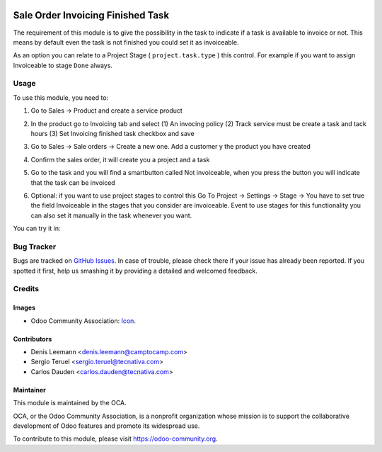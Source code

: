 .. image:: https://img.shields.io/badge/licence-AGPL--3-blue.svg
   :target: http://www.gnu.org/licenses/agpl-3.0-standalone.html
   :alt: License: AGPL-3

==================================
Sale Order Invoicing Finished Task
==================================

The requirement of this module is to give the possibility in the task to
indicate if a task is available to invoice or not. This means by default even
the task is not finished you could set it as invoiceable.

As an option you can relate to a Project Stage ( ``project.task.type`` ) this
control. For example if you want to assign Invoiceable to stage ``Done`` always.

Usage
=====

To use this module, you need to:

1. Go to Sales -> Product and create a service product

2. In the product go to Invoicing tab and select (1) An invocing policy (2)
   Track service must be create a task and tack hours (3) Set Invoicing
   finished task checkbox and save


   .. image:: static/description/product_view_invoicefinishedtask.png


3. Go to Sales -> Sale orders -> Create a new one. Add a customer y the product
   you have created
4. Confirm the sales order, it will create you a project and a task
5. Go to the task and you will find a smartbutton called Not invoiceable, when
   you press the button you will indicate that the task can be invoiced

   .. image:: static/description/task_view_invoicefinishedtask.png

6. Optional: if you want to use project stages to control this Go To
   Project -> Settings -> Stage -> You have to set true the field Invoiceable
   in the stages that you consider are invoiceable. Event to use stages for
   this functionality you can also set it manually in the task whenever you
   want.

You can try it in:

.. image:: https://odoo-community.org/website/image/ir.attachment/5784_f2813bd/datas
   :alt: Try me on Runbot
   :target: https://runbot.odoo-community.org/runbot/167/10.0

Bug Tracker
===========

Bugs are tracked on `GitHub Issues
<https://github.com/OCA/167/issues>`_. In case of trouble, please
check there if your issue has already been reported. If you spotted it first,
help us smashing it by providing a detailed and welcomed feedback.

Credits
=======

Images
------

* Odoo Community Association: `Icon <https://github.com/OCA/maintainer-tools/
  blob/master/template/module/static/description/icon.svg>`_.


Contributors
------------

* Denis Leemann <denis.leemann@camptocamp.com>
* Sergio Teruel <sergio.teruel@tecnativa.com>
* Carlos Dauden <carlos.dauden@tecnativa.com>

Maintainer
----------

.. image:: https://odoo-community.org/logo.png
   :alt: Odoo Community Association
   :target: https://odoo-community.org

This module is maintained by the OCA.

OCA, or the Odoo Community Association, is a nonprofit organization whose
mission is to support the collaborative development of Odoo features and
promote its widespread use.

To contribute to this module, please visit https://odoo-community.org.


